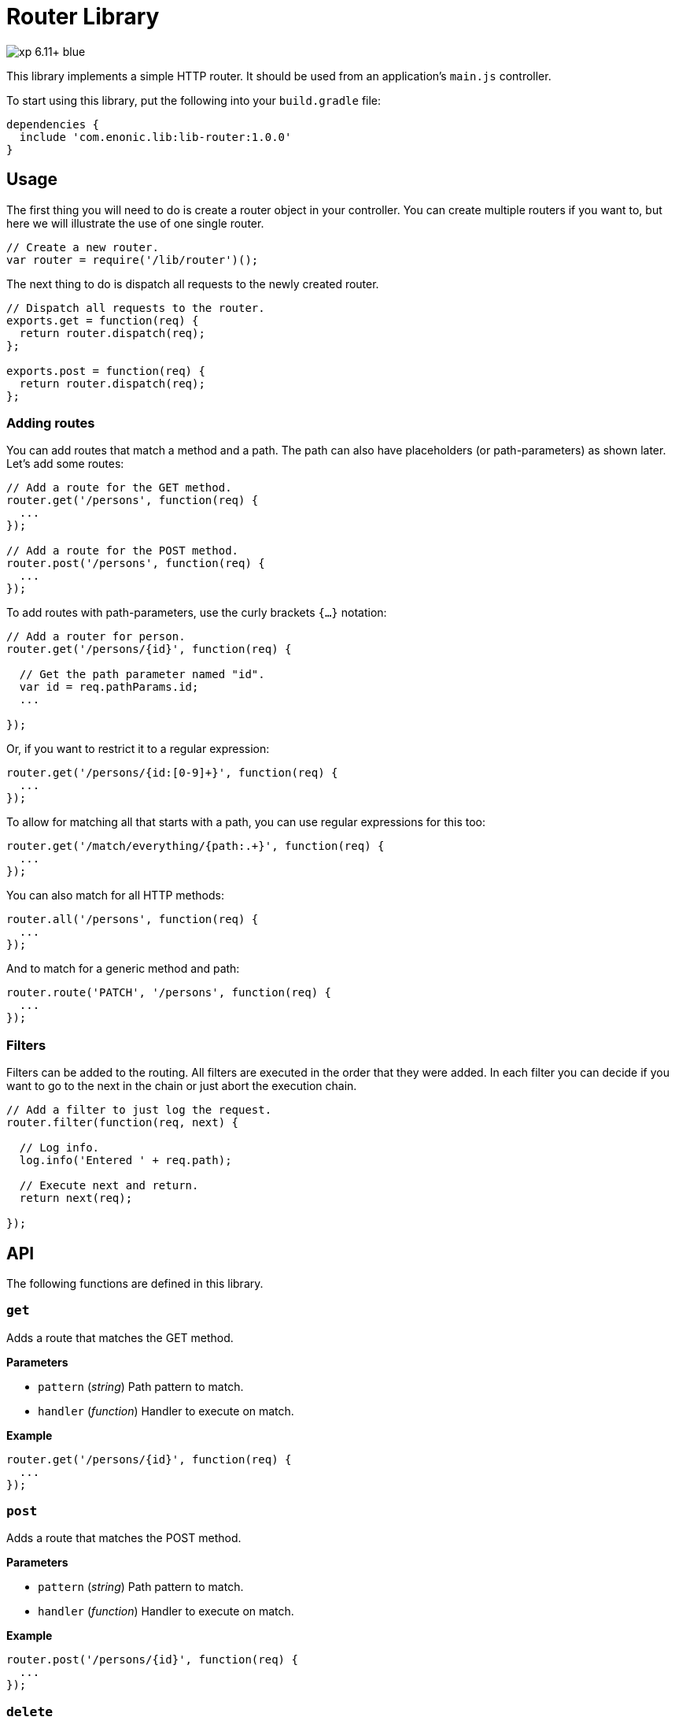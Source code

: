 = Router Library

image::https://img.shields.io/badge/xp-6.11+-blue.svg[role="right"]

This library implements a simple HTTP router. It should be used from an application's `main.js` controller.

To start using this library, put the following into your `build.gradle` file:

[source,groovy]
----
dependencies {
  include 'com.enonic.lib:lib-router:1.0.0'
}
----

== Usage

The first thing you will need to do is create a router object in your controller.
You can create multiple routers if you want to, but here we will illustrate the use of one single router.

[source,js]
----
// Create a new router.
var router = require('/lib/router')();
----

The next thing to do is dispatch all requests to the newly created router.

[source,js]
----
// Dispatch all requests to the router.
exports.get = function(req) {
  return router.dispatch(req);
};

exports.post = function(req) {
  return router.dispatch(req);
};
----

=== Adding routes

You can add routes that match a method and a path. The path can also have placeholders (or path-parameters) as shown later.
Let's add some routes:

[source,js]
----
// Add a route for the GET method.
router.get('/persons', function(req) {
  ...
});

// Add a route for the POST method.
router.post('/persons', function(req) {
  ...
});
----

To add routes with path-parameters, use the curly brackets `{…}` notation:

[source,js]
----
// Add a router for person.
router.get('/persons/{id}', function(req) {

  // Get the path parameter named "id".
  var id = req.pathParams.id;
  ...

});
----

Or, if you want to restrict it to a regular expression:

[source,js]
----
router.get('/persons/{id:[0-9]+}', function(req) {
  ...
});
----

To allow for matching all that starts with a path, you can use regular expressions for this too:

[source,js]
----
router.get('/match/everything/{path:.+}', function(req) {
  ...
});
----

You can also match for all HTTP methods:

[source,js]
----
router.all('/persons', function(req) {
  ...
});
----

And to match for a generic method and path:

[source,js]
----
router.route('PATCH', '/persons', function(req) {
  ...
});
----

=== Filters

Filters can be added to the routing. All filters are executed in the order that they were added.
In each filter you can decide if you want to go to the next in the chain or just abort the execution chain.

[source,js]
----
// Add a filter to just log the request.
router.filter(function(req, next) {

  // Log info.
  log.info('Entered ' + req.path);

  // Execute next and return.
  return next(req);

});
----

== API

The following functions are defined in this library.

=== `get`

Adds a route that matches the GET method.

*Parameters*

* `pattern` (_string_) Path pattern to match.
* `handler` (_function_) Handler to execute on match.

*Example*

[source,js]
----
router.get('/persons/{id}', function(req) {
  ...
});
----

=== `post`

Adds a route that matches the POST method.

*Parameters*

* `pattern` (_string_) Path pattern to match.
* `handler` (_function_) Handler to execute on match.

*Example*

[source,js]
----
router.post('/persons/{id}', function(req) {
  ...
});
----

=== `delete`

Adds a route that matches the DELETE method.

*Parameters*

* `pattern` (_string_) Path pattern to match.
* `handler` (_function_) Handler to execute on match.

*Example*

[source,js]
----
router.delete('/persons', function(req) {
  ...
});
----

=== `put`

Adds a route that matches the PUT method.

*Parameters*

* `pattern` (_string_) Path pattern to match.
* `handler` (_function_) Handler to execute on match.

*Example*

[source,js]
----
router.put('/persons', function(req) {
  ...
});
----

=== `head`

Adds a route that matches the HEAD method.

*Parameters*

* `pattern` (_string_) Path pattern to match.
* `handler` (_function_) Handler to execute on match.

*Example*

[source,js]
----
router.head('/persons/{id}', function(req) {
  ...
});
----

=== `all`

Adds a route that matches all methods.

*Parameters*

* `pattern` (_string_) Path pattern to match.
* `handler` (_function_) Handler to execute on match.

*Example*

[source,js]
----
router.all('/persons', function(req) {
  ...
});
----

=== `route`

Adds a route to this router.

*Parameters*

* `method` (_string_) Method to match. * for all.
* `pattern` (_string_) Path pattern to match.
* `handler` (_function_) Handler to execute on match.

*Example*

[source,js]
----
router.route('POST', '/persons', function(req) {
  ...
});
----

=== `filter`

Adds a filter to this router.

*Parameters*

* `filter` (_function_) Filter handler to execute.

*Example*

[source,js]
----
router.filter(function(req, next) {
  ...
});
----

=== `dispatch`

Dispatch the request to this router.

*Parameters*

* `req` (_object_) HTTP request.

*Example*

[source,js]
----
exports.get = function(req) {
  return router.dispatch(req);
};
----

== Compatibility

This library requires Enonic XP release *6.11.0* or higher.
